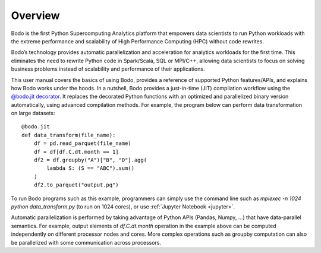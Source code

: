 Overview
========

Bodo is the first Python Supercomputing Analytics platform that empowers data scientists to run
Python workloads with the extreme performance and scalability of
High Performance Computing (HPC) without code rewrites.

Bodo’s technology provides automatic parallelization and acceleration for analytics workloads
for the first time. This eliminates the need to rewrite Python code in Spark/Scala,
SQL or MPI/C++,
allowing data scientists to focus on solving business problems instead
of scalability and performance of their applications.


This user manual covers the basics of using Bodo, provides a reference
of supported Python features/APIs, and explains how Bodo works under the hoods.
In a nutshell, Bodo provides a just-in-time (JIT) compilation workflow
using the `@bodo.jit decorator <user_guide.html#jit-just-in-time-compilation-workflow>`__.
It replaces the decorated Python functions
with an optimized and parallelized binary version automatically,
using advanced compilation methods.
For example, the program below can perform data transformation on large datasets::

    @bodo.jit
    def data_transform(file_name):
        df = pd.read_parquet(file_name)
        df = df[df.C.dt.month == 1]
        df2 = df.groupby("A")["B", "D"].agg(
            lambda S: (S == "ABC").sum()
        )
        df2.to_parquet("output.pq")


To run Bodo programs such as this example, programmers can
simply use the command line such as `mpiexec -n 1024 python data_transform.py`
(to run on 1024 cores),
or use :ref:`Jupyter Notebook <jupyter>`.

Automatic parallelization is performed by taking advantage
of Python APIs (Pandas, Numpy, ...) that have data-parallel semantics.
For example, output elements of `df.C.dt.month` operation in the example above can be
computed independently on different processor nodes and cores.
More complex operations such as groupby
computation can also be parallelized with some communication across processors.
